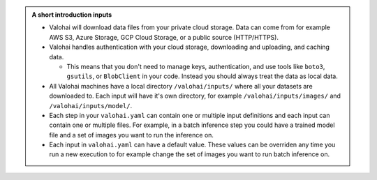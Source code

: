 .. admonition:: A short introduction inputs
    :class: seealso

    * Valohai will download data files from your private cloud storage. Data can come from for example AWS S3, Azure Storage, GCP Cloud Storage, or a public source (HTTP/HTTPS).
    * Valohai handles authentication with your cloud storage, downloading and uploading, and caching data.
      
      * This means that you don't need to manage keys, authentication, and use tools like ``boto3``, ``gsutils``, or ``BlobClient`` in your code. Instead you should always treat the data as local data.
    
    * All Valohai machines have a local directory ``/valohai/inputs/`` where all your datasets are downloaded to. Each input will have it's own directory, for example ``/valohai/inputs/images/`` and ``/valohai/inputs/model/``.
    * Each step in your ``valohai.yaml`` can contain one or multiple input definitions and each input can contain one or multiple files. For example, in a batch inference step you could have a trained model file and a set of images you want to run the inference on.
    * Each input in ``valohai.yaml`` can have a default value. These values can be overriden any time you run a new execution to for example change the set of images you want to run batch inference on. 
